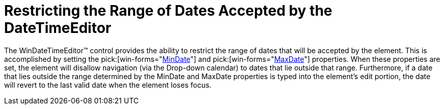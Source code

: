 ﻿////

|metadata|
{
    "name": "windatetimeeditor-restricting-the-range-of-dates-accepted-by-the-datetimeeditor",
    "controlName": ["WinEditors"],
    "tags": ["How Do I","Validation"],
    "guid": "{E22BEED0-D4B4-4E2C-B682-05579055A396}",  
    "buildFlags": [],
    "createdOn": "2005-06-07T00:00:00Z"
}
|metadata|
////

= Restricting the Range of Dates Accepted by the DateTimeEditor

The WinDateTimeEditor™ control provides the ability to restrict the range of dates that will be accepted by the element. This is accomplished by setting the  pick:[win-forms="link:{ApiPlatform}win.ultrawineditors{ApiVersion}~infragistics.win.ultrawineditors.ultradatetimeeditor~mindate.html[MinDate]"]  and  pick:[win-forms="link:{ApiPlatform}win.ultrawineditors{ApiVersion}~infragistics.win.ultrawineditors.ultradatetimeeditor~maxdate.html[MaxDate]"]  properties. When these properties are set, the element will disallow navigation (via the Drop-down calendar) to dates that lie outside that range. Furthermore, if a date that lies outside the range determined by the MinDate and MaxDate properties is typed into the element's edit portion, the date will revert to the last valid date when the element loses focus.